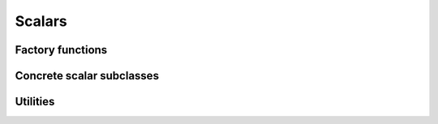 .. Licensed to the Apache Software Foundation (ASF) under one
.. or more contributor license agreements.  See the NOTICE file
.. distributed with this work for additional information
.. regarding copyright ownership.  The ASF licenses this file
.. to you under the Apache License, Version 2.0 (the
.. "License"); you may not use this file except in compliance
.. with the License.  You may obtain a copy of the License at

..   http://www.apache.org/licenses/LICENSE-2.0

.. Unless required by applicable law or agreed to in writing,
.. software distributed under the License is distributed on an
.. "AS IS" BASIS, WITHOUT WARRANTIES OR CONDITIONS OF ANY
.. KIND, either express or implied.  See the License for the
.. specific language governing permissions and limitations
.. under the License.

=======
Scalars
=======

.. doxygenstruct:: arrow::Scalar
   :project: arrow_cpp
   :members:

Factory functions
=================

.. doxygengroup:: scalar-factories
   :content-only:

Concrete scalar subclasses
==========================

.. doxygengroup:: concrete-scalar-classes
   :content-only:
   :members:
   :undoc-members:


Utilities
=========

.. doxygenclass:: arrow::ScalarVisitor
   :project: arrow_cpp
   :members:
   :undoc-members:
